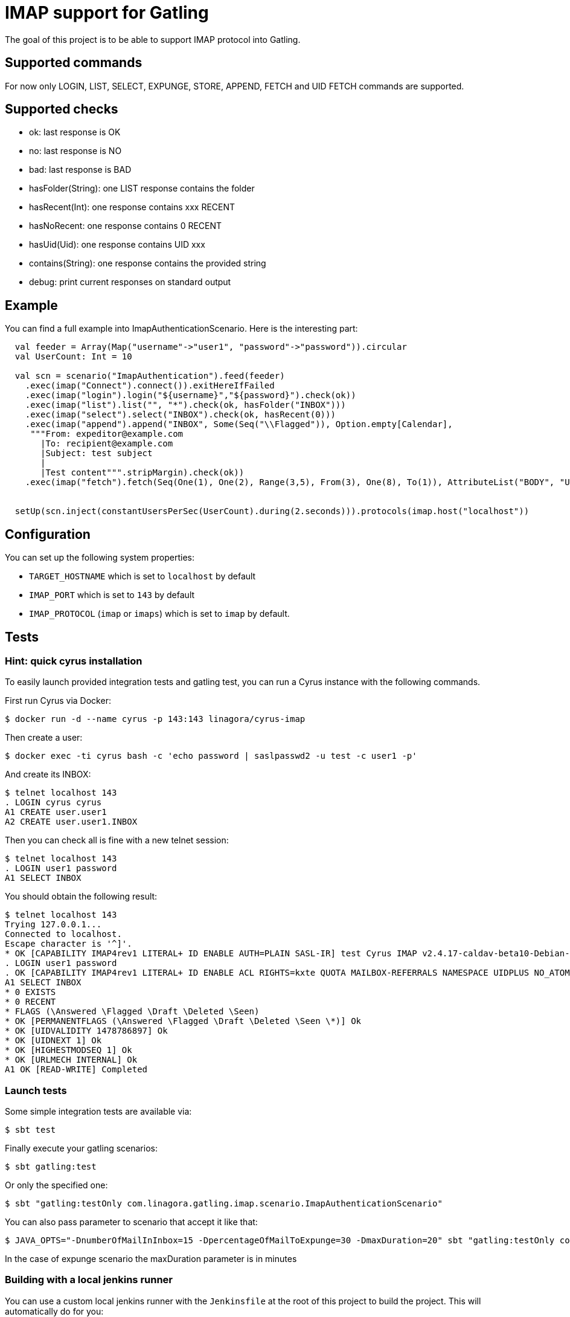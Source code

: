= IMAP support for Gatling

The goal of this project is to be able to support IMAP protocol into Gatling.

== Supported commands

For now only LOGIN, LIST, SELECT, EXPUNGE, STORE, APPEND, FETCH and UID FETCH commands are supported.

== Supported checks

 - ok: last response is OK
 - no: last response is NO
 - bad: last response is BAD
 - hasFolder(String): one LIST response contains the folder
 - hasRecent(Int): one response contains xxx RECENT
 - hasNoRecent: one response contains 0 RECENT
 - hasUid(Uid): one response contains UID xxx
 - contains(String): one response contains the provided string
 - debug: print current responses on standard output

== Example

You can find a full example into ImapAuthenticationScenario.  Here is the interesting part:

----
  val feeder = Array(Map("username"->"user1", "password"->"password")).circular
  val UserCount: Int = 10

  val scn = scenario("ImapAuthentication").feed(feeder)
    .exec(imap("Connect").connect()).exitHereIfFailed
    .exec(imap("login").login("${username}","${password}").check(ok))
    .exec(imap("list").list("", "*").check(ok, hasFolder("INBOX")))
    .exec(imap("select").select("INBOX").check(ok, hasRecent(0)))
    .exec(imap("append").append("INBOX", Some(Seq("\\Flagged")), Option.empty[Calendar],
     """From: expeditor@example.com
       |To: recipient@example.com
       |Subject: test subject
       |
       |Test content""".stripMargin).check(ok))
    .exec(imap("fetch").fetch(Seq(One(1), One(2), Range(3,5), From(3), One(8), To(1)), AttributeList("BODY", "UID")).check(ok, hasUid(Uid(1)), contains("TEXT")))


  setUp(scn.inject(constantUsersPerSec(UserCount).during(2.seconds))).protocols(imap.host("localhost"))
----

== Configuration

You can set up the following system properties:

 * `TARGET_HOSTNAME` which is set to `localhost` by default
 * `IMAP_PORT` which is set to `143` by default
 * `IMAP_PROTOCOL` (`imap` or `imaps`) which is set to `imap` by default.

== Tests

=== Hint: quick cyrus installation

To easily launch provided integration tests and gatling test, you can run a Cyrus instance with the following commands.

First run Cyrus via Docker:

----
$ docker run -d --name cyrus -p 143:143 linagora/cyrus-imap
----

Then create a user:

----
$ docker exec -ti cyrus bash -c 'echo password | saslpasswd2 -u test -c user1 -p'
----

And create its INBOX:

----
$ telnet localhost 143
. LOGIN cyrus cyrus
A1 CREATE user.user1
A2 CREATE user.user1.INBOX
----

Then you can check all is fine with a new telnet session:

----
$ telnet localhost 143
. LOGIN user1 password
A1 SELECT INBOX
----

You should obtain the following result:

----
$ telnet localhost 143
Trying 127.0.0.1...
Connected to localhost.
Escape character is '^]'.
* OK [CAPABILITY IMAP4rev1 LITERAL+ ID ENABLE AUTH=PLAIN SASL-IR] test Cyrus IMAP v2.4.17-caldav-beta10-Debian-2.4.17+caldav~beta10-18 server ready
. LOGIN user1 password
. OK [CAPABILITY IMAP4rev1 LITERAL+ ID ENABLE ACL RIGHTS=kxte QUOTA MAILBOX-REFERRALS NAMESPACE UIDPLUS NO_ATOMIC_RENAME UNSELECT CHILDREN MULTIAPPEND BINARY CATENATE CONDSTORE ESEARCH SORT SORT=MODSEQ SORT=DISPLAY THREAD=ORDEREDSUBJECT THREAD=REFERENCES ANNOTATEMORE LIST-EXTENDED WITHIN QRESYNC SCAN XLIST X-REPLICATION URLAUTH URLAUTH=BINARY LOGINDISABLED COMPRESS=DEFLATE IDLE] User logged in SESSIONID=<cyrus-28-1478786954-1>
A1 SELECT INBOX
* 0 EXISTS
* 0 RECENT
* FLAGS (\Answered \Flagged \Draft \Deleted \Seen)
* OK [PERMANENTFLAGS (\Answered \Flagged \Draft \Deleted \Seen \*)] Ok
* OK [UIDVALIDITY 1478786897] Ok
* OK [UIDNEXT 1] Ok
* OK [HIGHESTMODSEQ 1] Ok
* OK [URLMECH INTERNAL] Ok
A1 OK [READ-WRITE] Completed
----

=== Launch tests

Some simple integration tests are available via:

----
$ sbt test
----

Finally execute your gatling scenarios:

----
$ sbt gatling:test
----

Or only the specified one:

----
$ sbt "gatling:testOnly com.linagora.gatling.imap.scenario.ImapAuthenticationScenario"
----

You can also pass parameter to scenario that accept it like that:

----
$ JAVA_OPTS="-DnumberOfMailInInbox=15 -DpercentageOfMailToExpunge=30 -DmaxDuration=20" sbt "gatling:testOnly com.linagora.gatling.imap.scenario.ImapExpungeScenario"
----

In the case of expunge scenario the maxDuration parameter is in minutes

=== Building with a local jenkins runner

You can use a custom local jenkins runner with the `Jenkinsfile` at the root of this project to build the project.
This will automatically do for you:

* checkout and compile the latest code of Gatling-imap project
* launch Gatling integration tests

To launch it you need to have docker installed. From the root of this project, you can build the Jenkins runner locally yourself:

----
docker build -t local-jenkins-runner dockerfiles/jenkins-runner
----

And then you need to launch it with the Jenkinsfile:

----
docker run --rm -v /var/run/docker.sock:/var/run/docker.sock -v ${PWD}/dockerfiles/jenkins-runner/Jenkinsfile:/workspace/Jenkinsfile
--network=host local-jenkins-runner
----

If you don't want the build to redownload everytime all the sbt dependencies (it can be heavy) you can mount
your local sbt repository as a volume by adding `-v $HOME/.ivy2/cache:/root/.ivy2/cache` to the above command.